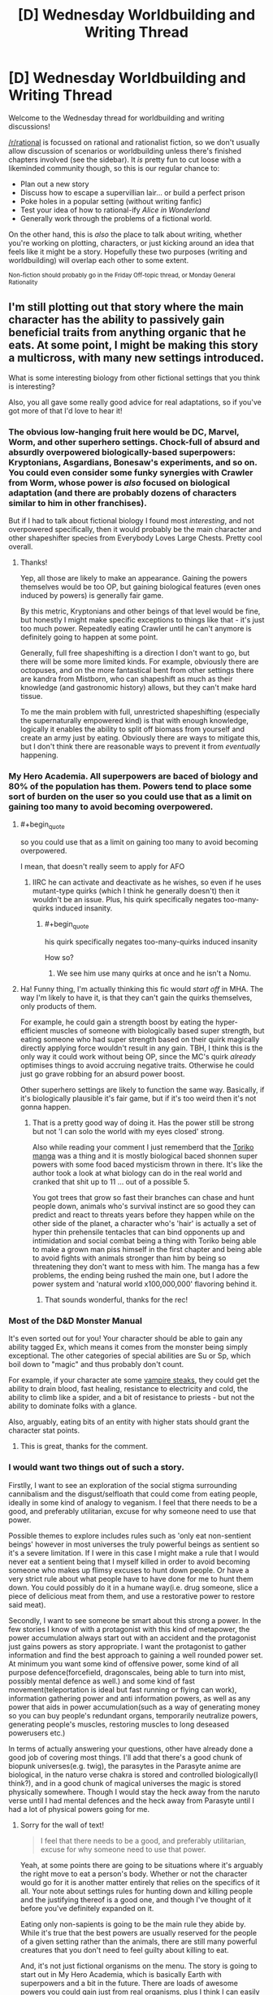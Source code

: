 #+TITLE: [D] Wednesday Worldbuilding and Writing Thread

* [D] Wednesday Worldbuilding and Writing Thread
:PROPERTIES:
:Author: AutoModerator
:Score: 13
:DateUnix: 1561561598.0
:END:
Welcome to the Wednesday thread for worldbuilding and writing discussions!

[[/r/rational]] is focussed on rational and rationalist fiction, so we don't usually allow discussion of scenarios or worldbuilding unless there's finished chapters involved (see the sidebar). It /is/ pretty fun to cut loose with a likeminded community though, so this is our regular chance to:

- Plan out a new story
- Discuss how to escape a supervillian lair... or build a perfect prison
- Poke holes in a popular setting (without writing fanfic)
- Test your idea of how to rational-ify /Alice in Wonderland/
- Generally work through the problems of a fictional world.

On the other hand, this is /also/ the place to talk about writing, whether you're working on plotting, characters, or just kicking around an idea that feels like it might be a story. Hopefully these two purposes (writing and worldbuilding) will overlap each other to some extent.

^{Non-fiction should probably go in the Friday Off-topic thread, or Monday General Rationality}


** I'm still plotting out that story where the main character has the ability to passively gain beneficial traits from anything organic that he eats. At some point, I might be making this story a multicross, with many new settings introduced.

What is some interesting biology from other fictional settings that you think is interesting?

Also, you all gave some really good advice for real adaptations, so if you've got more of that I'd love to hear it!
:PROPERTIES:
:Author: dinoseen
:Score: 5
:DateUnix: 1561567240.0
:END:

*** The obvious low-hanging fruit here would be DC, Marvel, Worm, and other superhero settings. Chock-full of absurd and absurdly overpowered biologically-based superpowers: Kryptonians, Asgardians, Bonesaw's experiments, and so on. You could even consider some funky synergies with Crawler from Worm, whose power is /also/ focused on biological adaptation (and there are probably dozens of characters similar to him in other franchises).

But if I had to talk about fictional biology I found most /interesting/, and not overpowered specifically, then it would probably be the main character and other shapeshifter species from Everybody Loves Large Chests. Pretty cool overall.
:PROPERTIES:
:Score: 5
:DateUnix: 1561569680.0
:END:

**** Thanks!

Yep, all those are likely to make an appearance. Gaining the powers themselves would be too OP, but gaining biological features (even ones induced by powers) is generally fair game.

By this metric, Kryptonians and other beings of that level would be fine, but honestly I might make specific exceptions to things like that - it's just too much power. Repeatedly eating Crawler until he can't anymore is definitely going to happen at some point.

Generally, full free shapeshifting is a direction I don't want to go, but there will be some more limited kinds. For example, obviously there are octopuses, and on the more fantastical bent from other settings there are kandra from Mistborn, who can shapeshift as much as their knowledge (and gastronomic history) allows, but they can't make hard tissue.

To me the main problem with full, unrestricted shapeshifting (especially the supernaturally empowered kind) is that with enough knowledge, logically it enables the ability to split off biomass from yourself and create an army just by eating. Obviously there are ways to mitigate this, but I don't think there are reasonable ways to prevent it from /eventually/ happening.
:PROPERTIES:
:Author: dinoseen
:Score: 1
:DateUnix: 1561604718.0
:END:


*** My Hero Academia. All superpowers are baced of biology and 80% of the population has them. Powers tend to place some sort of burden on the user so you could use that as a limit on gaining too many to avoid becoming overpowered.
:PROPERTIES:
:Author: Palmolive3x90g
:Score: 4
:DateUnix: 1561573355.0
:END:

**** #+begin_quote
  so you could use that as a limit on gaining too many to avoid becoming overpowered.
#+end_quote

I mean, that doesn't really seem to apply for AFO
:PROPERTIES:
:Author: TrekkiMonstr
:Score: 2
:DateUnix: 1561599174.0
:END:

***** IIRC he can activate and deactivate as he wishes, so even if he uses mutant-type quirks (which I think he generally doesn't) then it wouldn't be an issue. Plus, his quirk specifically negates too-many-quirks induced insanity.
:PROPERTIES:
:Author: dinoseen
:Score: 2
:DateUnix: 1561604142.0
:END:

****** #+begin_quote
  his quirk specifically negates too-many-quirks induced insanity
#+end_quote

How so?
:PROPERTIES:
:Author: TrekkiMonstr
:Score: 2
:DateUnix: 1561605857.0
:END:

******* We see him use many quirks at once and he isn't a Nomu.
:PROPERTIES:
:Author: dinoseen
:Score: 1
:DateUnix: 1561616558.0
:END:


**** Ha! Funny thing, I'm actually thinking this fic would /start off/ in MHA. The way I'm likely to have it, is that they can't gain the quirks themselves, only products of them.

For example, he could gain a strength boost by eating the hyper-efficient muscles of someone with biologically based super strength, but eating someone who had super strength based on their quirk magically directly applying force wouldn't result in any gain. TBH, I think this is the only way it could work without being OP, since the MC's quirk /already/ optimises things to avoid accruing negative traits. Otherwise he could just go grave robbing for an absurd power boost.

Other superhero settings are likely to function the same way. Basically, if it's biologically plausible it's fair game, but if it's too weird then it's not gonna happen.
:PROPERTIES:
:Author: dinoseen
:Score: 2
:DateUnix: 1561604031.0
:END:

***** That is a pretty good way of doing it. Has the power still be strong but not 'I can solo the world with my eyes closed' strong.

Also while reading your comment I just rememberd that the [[https://myanimelist.net/manga/7887/Toriko][Toriko manga]] was a thing and it is mostly biological baced shonnen super powers with some food baced mysticism thrown in there. It's like the author took a look at what biology can do in the real world and cranked that shit up to 11 ... out of a possible 5.

You got trees that grow so fast their branches can chase and hunt people down, animals who's survival instinct are so good they can predict and react to threats years before they happen while on the other side of the planet, a character who's 'hair' is actually a set of hyper thin prehensile tentacles that can bind opponents up and intimidation and social combat being a thing with Toriko being able to make a grown man piss himself in the first chapter and being able to avoid fights with animals stronger than him by being so threatening they don't want to mess with him. The manga has a few problems, the ending being rushed the main one, but I adore the power system and 'natural world x100,000,000' flavoring behind it.
:PROPERTIES:
:Author: Palmolive3x90g
:Score: 2
:DateUnix: 1561635673.0
:END:

****** That sounds wonderful, thanks for the rec!
:PROPERTIES:
:Author: dinoseen
:Score: 2
:DateUnix: 1561647765.0
:END:


*** Most of the D&D Monster Manual

It's even sorted out for you! Your character should be able to gain any ability tagged Ex, which means it comes from the monster being simply exceptional. The other categories of special abilities are Su or Sp, which boil down to "magic" and thus probably don't count.

For example, if your character ate some [[http://www.d20srd.org/srd/monsters/vampire.htm][vampire steaks]], they could get the ability to drain blood, fast healing, resistance to electricity and cold, the ability to climb like a spider, and a bit of resistance to priests - but not the ability to dominate folks with a glance.

Also, arguably, eating bits of an entity with higher stats should grant the character stat points.
:PROPERTIES:
:Author: IICVX
:Score: 3
:DateUnix: 1561606565.0
:END:

**** This is great, thanks for the comment.
:PROPERTIES:
:Author: dinoseen
:Score: 1
:DateUnix: 1561616629.0
:END:


*** I would want two things out of such a story.

Firstlly, I want to see an exploration of the social stigma surrounding cannibalism and the disgust/selfloath that could come from eating people, ideally in some kind of analogy to veganism. I feel that there needs to be a good, and preferably utilitarian, excuse for why someone need to use that power.

Possible themes to explore includes rules such as 'only eat non-sentient beings' however in most universes the truly powerful beings as sentient so it's a severe limitation. If I were in this case I might make a rule that I would never eat a sentient being that I myself killed in order to avoid becoming someone who makes up flimsy excuses to hunt down people. Or have a very strict rule about what people have to have done for me to hunt them down. You could possibly do it in a humane way(i.e. drug someone, slice a piece of delicious meat from them, and use a restorative power to restore said meat).

Secondly, I want to see someone be smart about this strong a power. In the few stories I know of with a protagonist with this kind of metapower, the power accumulation always start out with an accident and the protagonist just gains powers as story appropriate. I want the protagonist to gather information and find the best approach to gaining a well rounded power set. At minimum you want some kind of offensive power, some kind of all purpose defence(forcefield, dragonscales, being able to turn into mist, possibly mental defence as well.) and some kind of fast movement(teleportation is ideal but fast running or flying can work), information gathering power and anti information powers, as well as any power that aids in power accumulation(such as a way of generating money so you can buy people's redundant organs, temporarily neutralize powers, generating people's muscles, restoring muscles to long deseased powerusers etc.)

In terms of actually answering your questions, other have already done a good job of covering most things. I'll add that there's a good chunk of biopunk universes(e.g. twig), the parasytes in the Parasyte anime are biological, in the naturo verse chakra is stored and controlled biologically(I think?), and in a good chunk of magical universes the magic is stored physically somewhere. Though I would stay the heck away from the naruto verse until I had mental defences and the heck away from Parasyte until I had a lot of physical powers going for me.
:PROPERTIES:
:Author: Sonderjye
:Score: 2
:DateUnix: 1561623873.0
:END:

**** Sorry for the wall of text!

#+begin_quote
  I feel that there needs to be a good, and preferably utilitarian, excuse for why someone need to use that power.
#+end_quote

Yeah, at some points there are going to be situations where it's arguably the right move to eat a person's body. Whether or not the character would go for it is another matter entirely that relies on the specifics of it all. Your note about settings rules for hunting down and killing people and the justifying thereof is a good one, and though I've thought of it before you've definitely expanded on it.

Eating only non-sapients is going to be the main rule they abide by. While it's true that the best powers are usually reserved for the people of a given setting rather than the animals, there are still many powerful creatures that you don't need to feel guilty about killing to eat.

And, it's not just fictional organisms on the menu. The story is going to start out in My Hero Academia, which is basically Earth with superpowers and a bit in the future. There are loads of awesome powers you could gain just from real organisms, plus I think I can easily justify unexpected synergies. What the power actually does is optimise his body based and input and criteria, with the input being the food that it can select from, and the criteria being how it makes those selections. These criteria include, to some degree, the wishes of the user, but it's still a passive power rather than active so it's never going to be full controllable.

In regards to the MC being smart about his power, that's definitely going to happen, but I think you're overestimating the gains he can make. Pretty much any power that is basically just magic isn't going to be acquirable. Generally only macro scale physical features will be available, and while there will be some exceptions (special cells that lack senescence etc) gaining whole powers isn't a direction I want to go.

For example, if someone has the power to fly through generation of reactionless thrust, he's not going to be able to gain that by eating it. Same thing goes for powers like telekinesis, teleportation etc. But he can totally gain things like acid spit, hyperefficient biology, radio eyes etc.

I'm inclined to stick with this limitation when it comes to other settings, too. Some magic abilities will be on the menu, many will not. He could still gain and learn some forms of magic that are available through other methods, but that'll be limited too.

Looking at what I've written, I feel like maybe I've dialled down the MC's power too low, but maybe not. I honestly do think staying on the lower level of possible power for this idea is beneficial, since even with all these restrictions he's going to be maybe still a bit OP.

Due to the unreliable nature of when and how powers manifest in My Hero Academia, the first use of it will definitely be an accident. But you can rest assured that afterwards he'll be doing his best to gain the most from it. He's not going to be some hypercompetent genius about it, but he IS going to be realistically smart about it. There is going to be a bit of the story mirroring real life in that he's obviously going to use the internet and other resources to look up interesting things to eat, just like I am doing to find interesting bits for the story.

Now we're finally up to the reply to your final paragraph, sorry about that. Twig, Parasyte, and Naruto are all most likely going to make an appearance. Still good suggestions though. I think next time I post about this story I should include a list of what I've already thought of or had suggested to me. Your mention of other biopunk universes intrigues me, could you name some? Twig is the only real one that I could think of.

IIRC you could justify that having no chakra at all would protect against mental attacks in Naruto, and even without it he may be able to stay out of sight for long enough to remedy this weakness. Physical toughness is likely to be one of our MC's highest stats, right behind perception (note: this isn't a litrpg ;P), so parasytes aren't likely to be too much of a problem, especially since they're typically alone - and once you've eaten one the others aren't near as much of a threat. It's partly for this reason that I'm actually thinking of just transplanting the parasytes into some other setting as some bio-experiment, like Star Wars or something(their psychic sense would slot well into force sensitivity). They're the only real interesting thing about their setting, so I feel like not much would be lost here anyway.

Phew! That was a long one! Thanks for giving me so much to think about though, I relish the opportunity to dive into these things.
:PROPERTIES:
:Author: dinoseen
:Score: 2
:DateUnix: 1561649780.0
:END:


*** #+begin_quote
  the main character has the ability to passively gain beneficial traits from anything organic that he eats
#+end_quote

Sounds like the main character of [[https://www.royalroad.com/fiction/21410/super-minion][Super Minion]].
:PROPERTIES:
:Author: xamueljones
:Score: 2
:DateUnix: 1561645063.0
:END:

**** I love Super Minion! Yes, it is a little like that, but there is a difference in my mind that is very important. This difference is the fact that Tofu analyses, understands and reproduces the biology and my MC do not (or rather, only understands it on a basic level). This means he doesn't have too much potential to become an expert biologist turned mad scientist, which I generally favour from a story perspective. Better to keep things at a lower level as much as possible without feeling contrived, if you ask me.

Going with the Super Minion approach, the main character necessarily has to understand the biology on a deep and practical level to produce results. Obviously, this knowledge and skill can have all sorts of unintended and unknown consequences and paths of action. Since I don't have anything like that knowledge, I wouldn't be able to do all of that justice, so I prefer to limit the options.

I think having biology function somewhat like static upgrades is a good direction to go, because it can still be pretty interesting (biology is fascinating) and makes this story actually feasible for me to write.

Sorry, I seem to go on a lot. Obviously I've got a ways to go before I'll be writing this story. And it's really late right now so brain don't work good.
:PROPERTIES:
:Author: dinoseen
:Score: 1
:DateUnix: 1561650393.0
:END:


*** Some form of mimic or doppelgänger flesh/ooze could allow transformations or potentially allow better absorption of non human biology based powers or traits.

Edit: check out the books siphon and adapt. MC takes stats and abilities from people she touches, so similar power but that one focuses more on getting magic

I also see others mentioned shapeshifters. Was trying to avoid first-idea cross contamination, sorry.

Edit 2: Drew Hayes super powereds series has a brief appearance of a character with an ability close to this. He is called Graverobber. Here is a link to the chapter (in book 4 of the series) [[http://www.drewhayesnovels.com/spy4/263]]
:PROPERTIES:
:Author: DrFretNot
:Score: 1
:DateUnix: 1561680075.0
:END:


** I'll apologize in advance for any mistakes I make regarding community guidelines. This is my first time commenting or posting here, and while I have read them, I may accidentally slip up.

So, I am trying to build a superhero setting from an alternate history where a meteorite containing a special serum was able to give a select few U.S. soldiers superpowers in World War 2. Essentially, they replaced the development of nuclear weapons as it happened in real life.

This leads to the U.S. being a much more powerful superpower and throwing their weight around because they have the superpowered muscle to back it up.

EDIT: I should have added more.

Everyone gets a different superpower from the serum, and their children have a chance of having superpowers. The powers are not exactly the same though, and are not even guaranteed to be similar.

About ~5 years after the war ends is when superheroes become government sanctioned crime fighters.

- What pieces of world history should I absolutely not forget when constructing how things went down up through to the present day?

- Are there any easy mistakes that one can make when going off of this kind of divergence point?
:PROPERTIES:
:Author: onemerrylilac
:Score: 3
:DateUnix: 1561578663.0
:END:

*** #+begin_quote
  a meteorite containing a special serum
#+end_quote

Huh? I mean, I think I know where you're going with this, but that's a distinctly strange mental image.

#+begin_quote
  What pieces of world history should I absolutely not forget when constructing how things went down up through to the present day?
#+end_quote

For some less obvious ones (i.e. not directly part of the Cold War or the Civil Rights Movement)...

- The rebuilding of Japan, and their innovations in the field of quality control
- The Chinese Civil War
- The relentless expansion of the American military-industrial complex
- The Catholic reforms of Vatican II
- The establishment of Israel and the resulting wars in the area

#+begin_quote
  Are there any easy mistakes that one can make when going off of this kind of divergence point?
#+end_quote

The two things that I would caution are flip side of the same coin. If an event is due to a long-term trend, then a small deviation in surrounding events are unlikely to change it much. On the other hand, if something only happened because the right sequence of events happened at the right time, then a small deviation in that sequence of events will absolutely chance things.

As an example, Kennedy probably would have passed some kind of expansion of civil rights, even if he hadn't been assassinated and LBJ did so in his name. On the other hand, the terrific expense of the moon missions may have caused them to be scrapped if Kennedy hadn't been shot, because a lot of that impetus came from his death.

And the US probably would have ended up in another Middle East war if 9/11 hadn't happened. And Congress may even have found a way to pass the Patriot Act, or something like it. But the Department of Homeland Security probably wouldn't have been created if a profound attack hadn't shown Americans just how bad their federal agencies were at communicating with each other.
:PROPERTIES:
:Author: Nimelennar
:Score: 6
:DateUnix: 1561590790.0
:END:

**** Thank you! This is all very helpful, especially the examples. And I appreciate the lesser known historical events.
:PROPERTIES:
:Author: onemerrylilac
:Score: 2
:DateUnix: 1561591266.0
:END:


*** How strong are the supersoldiers? I can't imagine Captain America-level superhumans having that kind of impact on geopolitics, especially if they are replacing nukes.
:PROPERTIES:
:Author: a_guy_from_finland
:Score: 2
:DateUnix: 1561585429.0
:END:

**** Sorry, I should have explained further. Each of them has a different powerset. The serum gives everyone a different power. There are some similarities that can pop up, but they aren't just super strength like Captain America.
:PROPERTIES:
:Author: onemerrylilac
:Score: 1
:DateUnix: 1561590480.0
:END:


*** How does a supersoldier fare against a mine, poison gas, collapsing pit trap, or tank?
:PROPERTIES:
:Author: Gurkenglas
:Score: 1
:DateUnix: 1561587959.0
:END:

**** It depends. Some of them can be killed just like everyone else, but some have powers that are able to help them get out of trouble of the kinds you listed above. However, I'd say most of them probably can't beat a tank one-on-one. The other threats there are relatively minor since anyone without a combative power would be helping out with intelligence, infiltration, etc.
:PROPERTIES:
:Author: onemerrylilac
:Score: 1
:DateUnix: 1561590544.0
:END:


*** Some of this depends on how powerful the powers that the supersoldiers get. You could imagine some supers that can assure mutually assured destruction however most powers wouldn't, which would have a significant impact on the progress of the cold war.

I imagine that the US would use most of this serum on it's soldiers meaning that you damn well want to be sure that your vets gain a good pension and a good therapist to avoid them blowing up train stations and whatever.

I think that it's a mistake to have supers become crimefighters from an optimization point of view. Superstrong supers violate conservation of energy and can be used to produce renewable electricity, used for research to understand where the holes in our understanding of physics are, and can for many purposes replace multiple squats of soldiers/tanks/battlecruisers.

Personality enhancing powers would make great politicians, spies, teachers, or would just quickly rise to the top of whatever organization they were in. Mental enhancing powers would make great researchers, city-planners, advicers, economists, and anything related to investment or risk. Mind-reading is excellent for negotiations. Same goes for folks that have powers related to post or precognition. People with telekinesis can make a killing in transportation or heavy menial Labour.

There's a lot better uses of supers than to send them after criminals, especially when the number of super criminals should be low when the US government have control of the source of powers.
:PROPERTIES:
:Author: Sonderjye
:Score: 1
:DateUnix: 1561624773.0
:END:

**** Very good point, and I've been thinking about it. In this setting, the idea of being a 'superhero' is an American cultural trend. All comics as of 1941 were made as war propaganda to boost morale for the people that were using real powers now.

The sanctioning of heroes is mostly to give the public a sense of safety after some scuffles between the super community and the civilians.

All the same, I should give some thought to those supers who would rather go into a more traditional field. After 70+ years, there's really no way that it should be an uncommon phenomena unless some sort of law is put into place outlawing it, which just seems silly.

Thank you very much!
:PROPERTIES:
:Author: onemerrylilac
:Score: 2
:DateUnix: 1561637251.0
:END:


*** Most important global crisis I can think of:

Berlin airlift

Korean War

Cuban revolution

Suez Crisis

Cuban missile crisis

Space race

Vietnamese War

Civil rights in America(and USSR pointing to it as a reason why African nations should align with USSR over USA)

OPEC restricting the oil supply

Soviet invasion of Afghanistan.
:PROPERTIES:
:Score: 1
:DateUnix: 1561682049.0
:END:

**** Thank you very much!
:PROPERTIES:
:Author: onemerrylilac
:Score: 1
:DateUnix: 1561694532.0
:END:


*** You might not want or need to tell the reader right away, but I would make sure that I know, in my own notes, where the meteor came from.
:PROPERTIES:
:Author: TheTrickFantasic
:Score: 1
:DateUnix: 1561728113.0
:END:

**** Oh yeah, for sure. I know where it came from and why it contains what it does. That just isn't relevant in the story.
:PROPERTIES:
:Author: onemerrylilac
:Score: 1
:DateUnix: 1561728590.0
:END:


** I'm writing a world with a bunch of magic systems. So I'll probably be doing a bunch of these (once a week). These are mostly to confirm what I already thought of but to make sure I'm not missing any consequences or ideas /about the magic/ not necessarily the spells I present as examples. I'm mostly interested in munchkin opportunities and professions in a modern world. [[https://www.reddit.com/r/rational/comments/bzscca/d_wednesday_worldbuilding_and_writing_thread/eqyoele/][Previous Here]] (I missed a week).

Death Magic. Death magic is related to flesh magic, except it instead reverses the biological process to bring the flesh to it's original state as long as the enchantment lasts. Death magic is powered by arbitrary matter (including optionally the flesh it is being applied to), the more matter (and denser) the longer the death magic enchantment lasts. Living flesh can only have it's own flesh consumed (not arbitrary matter) as a power source. In general death magic got it's name for reviving the dead, this is a laborious process which involves visualizing each of the things the caster wants the dead to be able to do.

Examples:

- Speak With the Dead: Assuming the head is mostly intact, a death mage can imaging the process of death reversing to when the head was able to speak and converse with it. The original personality of the dead is not there (unless the death mage knew them well enough) but memories can be somewhat accessed.
- Raise Dead: By visualizing a sequence of things a person could do before death a corpse (or skeleton for better mages) can be made into a poor soldier. However the dead will not know anything the caster does not visualize, reflexes and memory can be recovered by the magic, but if the caster does not visualize jumping then the dead will not be able to jump even if their reflexes were impressive, If the caster does not visualize opening doors then the dead won't be able to navigate buildings, even if it has memories of secret entrances.
- Revival: As long as a person isn't warm and dead (or their death was quite recent) a death mage can revive them, though it takes a heavy toll (metabolic energy wise, but not permanent) on the death mage.
- Destroy Flesh / Beautify: By reversing the biological process of something living and powering it with itself, they can destroy arbitrary flesh. Done gently one can look younger, but it takes an equivalent number of years of the being's life.
:PROPERTIES:
:Author: AbysmalLion
:Score: 1
:DateUnix: 1561597244.0
:END:

*** I think that for this system to make any kind of sense you're gonna have to really nail down the metaphysical underpinnings of life and death in your universe.

'cuz IRL, death isn't an off switch. Sure, there's people who are definitely alive, and there's people who are definitely dead, but in between there's a whole spectrum - and as medical technology advances, [[https://www.youtube.com/watch?v=xbE8E1ez97M][that spectrum gets wider]].

Like let's say you've got some peasants who're getting guillotine happy. They've lopped off the head of the King. A loyal Death Mage nabs up the head at the moment of severance.

King's dead, right? His head's fallen off. So the Death Mage applies the "power from arbitrary matter" ability to preserve the head.

Except time passes. It's a hundred years later, and a whole school of death mages have been passing the insanely well-preserved head of the King down for generations.

Now, we have the technology. The technology to hook the king's head up to a bellows and run some air through his vocal cords. Turns out, he wasn't quite dead this whole time! The head can survive for a few painful moments when separated from the body! Also he's really mad because he's been living those few painful moments for the last century!

Or let's say you're really rich but also very old. So you pay a Death Mage to make you younger. Oh, but the Death Mage can't do that! Living flesh can only consume itself!

So they kill you. Stop your heart. You're dead. Mr. Death Mage uses like ten cows to revert you back to your early 20's. Then Mr. Lightning Mage starts your heart back up again. Hooray, you're cured of old age!

If you don't want things like this to work, you're going to have to basically /give/ people some sort of metaphysical off switch that says "you're definitely dead and also you're not coming back to life", and with which death magic interacts. At that point you might as well just call it a soul imo.
:PROPERTIES:
:Author: IICVX
:Score: 5
:DateUnix: 1561607350.0
:END:

**** #+begin_quote
  I think that for this system to make any kind of sense you're gonna have to really nail down the metaphysical underpinnings of life and death in your universe.

  If you don't want things like this to work, you're going to have to basically give people some sort of metaphysical off switch that says "you're definitely dead and also you're not coming back to life", and with which death magic interacts. At that point you might as well just call it a soul imo.
#+end_quote

I have but they are semi-spoilers.

#+begin_quote
  Sure, there's people who are definitely alive, and there's people who are definitely dead, but in between there's a whole spectrum
#+end_quote

Agreed. A death mage can only get a full biological revival if they reverse the process of death (e.g. the patient is not totally dead on a couple of important metrics). After that they can only perform a magical revival which is bringing about an "undead".

#+begin_quote
  [head thing]
#+end_quote

Brilliantly macabre, and well within the bounds I expected (though your specific example breaks some rules, and would be the fulltime job of 10 death mages to preserve the head using only death magic, but it could work with some minor changes). Yes death magic can allow a person to be preserved forward in time and then revived.

#+begin_quote
  So they kill you. Stop your heart. You're dead. Mr. Death Mage uses like ten cows to revert you back to your early 20's. Then Mr. Lightning Mage starts your heart back up again. Hooray, you're cured of old age!
#+end_quote

This example breaks a couple of rules. For starters the magic that can be done on dead flesh and live flesh are separate, because there are different processes in motion. To give a simple metaphor, a death mage can't reverse the aging process if you aren't aging anymore. Also if the death mage can't bring you back then an electric shock definitely can't.
:PROPERTIES:
:Author: AbysmalLion
:Score: 1
:DateUnix: 1561610899.0
:END:


*** > to it's original state as long as the enchantment lasts

Why is the change temporary? Is their some cosmic entropic fairness that resists permanent change, or is their magic too inferior or clumsy to allow for a permanent change? If it's a completely reversal when the enchantment ends, can this be munchkin into death magic powered mechanical power?

Death magic sounds like a paramedics best friend? The revival mechanic sounds like it is not intended to be temporary, but even if it is, other interventions can be used to stabilize the person after the death magic fades?
:PROPERTIES:
:Author: ZedOud
:Score: 2
:DateUnix: 1561603280.0
:END:

**** #+begin_quote
  Why is the change temporary?
#+end_quote

This was a failure of explanation on my part. So there are effectively two classes of reversed effects. Those that use magic to effect the world as if the state was reversed, like having a skeleton walk around. And those that are reversing actual biological matter from one state to another, like reviving someone recently dead. One might even call them two different magics, but the study of them is so intertwined they are considered one magic.

#+begin_quote
  can this be munchkin into death magic powered mechanical power?
#+end_quote

Not in a useful way I would imagine. Fissioning the raw material used in the spell would give one more energy. Or just instructing a skeleton to spin a crank.

#+begin_quote
  Death magic sounds like a paramedics best friend?
#+end_quote

A journeyman death mage (10+ years experience; journeyman is the peak most mages reach) can do 3-4 revivals per hour for about 8 hours per day without collapsing of exhaustion. The revival is effectively temporary, it's basically jump-starting the patients body for a few seconds. The technique is actually to spend a couple minutes fixing up the patients body as best as possible (using stuff like CPR to buy more time) before attempting the revival. They also have to be rationed so most patients will only get two revival attempts (times out the death mage for 30 minutes), one in a triage situation if that. People still die.
:PROPERTIES:
:Author: AbysmalLion
:Score: 1
:DateUnix: 1561609978.0
:END:
